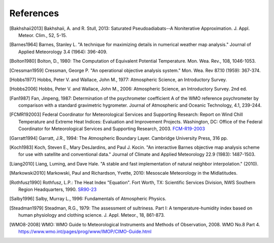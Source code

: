 ==========
References
==========

.. [Bakhshaii2013] Bakhshaii, A. and R. Stull, 2013: Saturated Pseudoadiabats--A
           Noniterative Approximation. J. Appl. Meteor. Clim., 52, 5-15.

.. [Barnes1964] Barnes, Stanley L. "A technique for maximizing details in numerical weather
           map analysis." Journal of Applied Meteorology 3.4 (1964): 396-409.

.. [Bolton1980] Bolton, D., 1980: The Computation of Equivalent Potential
           Temperature. Mon. Wea. Rev., 108, 1046-1053.

.. [Cressman1959] Cressman, George P. "An operational objective analysis system." Mon.
           Wea. Rev 87.10 (1959): 367-374.

.. [Hobbs1977] Hobbs, Peter V. and Wallace, John M., 1977: Atmospheric Science, an
           Introductory Survey.

.. [Hobbs2006] Hobbs, Peter V. and Wallace, John M., 2006: Atmospheric Science, an Introductory
           Survey. 2nd ed.

.. [Fan1987] Fan, Jinpeng, 1987: Determination of the psychrometer coefficient A of the WMO
           reference psychrometer by comparison with a standard gravimetric hygrometer.
           Journal of Atmospheric and Oceanic Technology, 4.1, 239-244.

.. [FCMR192003] Federal Coordinator for Meteorological Services and Supporting Research: Report on
           Wind Chill Temperature and Extreme Heat Indices: Evaluation and Improvement
           Projects. Washington, DC: Office of the Federal Coordinator for Meteorological
           Services and Supporting Research, 2003.
           `FCM-R19-2003 <../_static/FCM-R19-2003-WindchillReport.pdf>`_

.. [Garratt1994] Garratt, J.R., 1994: The Atmospheric Boundary Layer. Cambridge
           University Press, 316 pp.

.. [Koch1983] Koch, Steven E., Mary DesJardins, and Paul J. Kocin. "An interactive Barnes
           objective map analysis scheme for use with satellite and conventional data."
           Journal of Climate and Applied Meteorology 22.9 (1983): 1487-1503.

.. [Liang2010] Liang, Luming, and Dave Hale. "A stable and fast implementation
           of natural neighbor interpolation." (2010).

.. [Markowski2010] Markowski, Paul and Richardson, Yvette, 2010: Mesoscale Meteorology in the
           Midlatitudes.

.. [Rothfusz1990] Rothfusz, L.P.: The Heat Index "Equation". Fort Worth, TX: Scientific Services
           Division, NWS Southern Region Headquarters, 1990.
           `SR90-23 <http://www.weather.gov/media/ffc/ta_htindx.PDF>`_

.. [Salby1996] Salby, Murray L., 1996: Fundamentals of Atmospheric Physics.

.. [Steadman1979] Steadman, R.G., 1979: The assessment of sultriness. Part I: A
           temperature-humidity index based on human physiology and clothing
           science. J. Appl. Meteor., 18, 861-873.

.. [WMO8-2008] WMO: WMO Guide to Meteorological Instruments and Methods of Observation,
           2008. WMO No.8 Part 4. https://www.wmo.int/pages/prog/www/IMOP/CIMO-Guide.html

